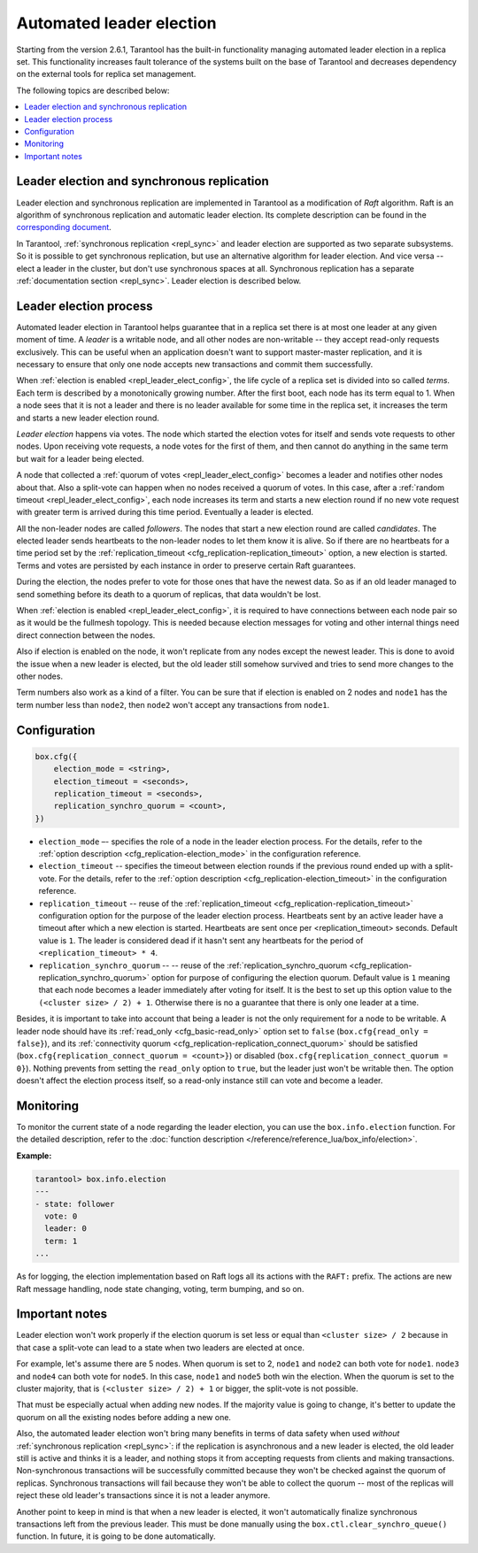 .. _repl_leader_elect:

================================================================================
Automated leader election
================================================================================

Starting from the version 2.6.1, Tarantool has the built-in functionality
managing automated leader election in a replica set. This functionality increases
fault tolerance of the systems built on the base of Tarantool and decreases
dependency on the external tools for replica set management.

The following topics are described below:

.. contents::
   :local:
   :depth: 1

.. _repl_leader_elect_and_sync_repl:

--------------------------------------------------------------------------------
Leader election and synchronous replication
--------------------------------------------------------------------------------

Leader election and synchronous replication are implemented in Tarantool as
a modification of *Raft* algorithm.
Raft is an algorithm of synchronous replication and automatic leader election.
Its complete description can be found in the `corresponding document <https://raft.github.io/raft.pdf>`_.

In Tarantool, :ref:`synchronous replication <repl_sync>` and leader election
are supported as two separate subsystems. So it is possible to get
synchronous replication,
but use an alternative algorithm for leader election. And vice versa -- elect a leader
in the cluster, but don't use synchronous spaces at all.
Synchronous replication has a separate :ref:`documentation section <repl_sync>`.
Leader election is described below.

.. _repl_leader_elect_process:

--------------------------------------------
Leader election process
--------------------------------------------

Automated leader election in Tarantool helps guarantee that in a replica set
there is at most one leader at any given moment of time.
A *leader* is a writable node, and all other nodes are non-writable --
they accept read-only requests exclusively. This can be useful when an application
doesn't want to support master-master replication, and it is necessary to
ensure that only one node accepts new transactions and commit them successfully.

When :ref:`election is enabled <repl_leader_elect_config>`, the life cycle of
a replica set is divided into so called
*terms*. Each term is described by a monotonically growing number.
After the first boot, each node has its term equal to 1. When a node sees that
it is not a leader and there is no leader available for some time in the replica
set, it increases the term and starts a new leader election round.

*Leader election* happens via votes. The node which started the election votes
for itself and sends vote requests to other nodes.
Upon receiving vote requests, a node votes for the first of them, and then cannot
do anything in the same term but wait for a leader being elected.

A node that collected a :ref:`quorum of votes <repl_leader_elect_config>`
becomes a leader
and notifies other nodes about that. Also a split-vote can happen
when no nodes received a quorum of votes. In this case,
after a :ref:`random timeout <repl_leader_elect_config>`,
each node increases its term and starts a new election round if no new vote
request with greater term is arrived during this time period.
Eventually a leader is elected.

All the non-leader nodes are called *followers*. The nodes that start a new
election round are called *candidates*. The elected leader sends heartbeats to
the non-leader nodes to let them know it is alive. So if there are no heartbeats
for a time period set by the :ref:`replication_timeout <cfg_replication-replication_timeout>`
option, a new election is started. Terms and votes are persisted by
each instance in order to preserve certain Raft guarantees.

During the election, the nodes prefer to vote for those ones that have the
newest data. So as if an old leader managed to send something before its death
to a quorum of replicas, that data wouldn't be lost.

When :ref:`election is enabled <repl_leader_elect_config>`, it is required
to have connections
between each node pair so as it would be the fullmesh topology. This is needed
because election messages for voting and other internal things need direct
connection between the nodes.

Also if election is enabled on the node, it won't replicate from any nodes except
the newest leader. This is done to avoid the issue when a new leader is elected,
but the old leader still somehow survived and tries to send more changes
to the other nodes.

Term numbers also work as a kind of a filter. You can be sure that if election
is enabled on 2 nodes and ``node1`` has the term number less than ``node2``,
then ``node2`` won't accept any transactions from ``node1``.

.. _repl_leader_elect_config:

--------------------------------------------
Configuration
--------------------------------------------

.. code-block:: console

   box.cfg({
       election_mode = <string>,
       election_timeout = <seconds>,
       replication_timeout = <seconds>,
       replication_synchro_quorum = <count>,
   })

* ``election_mode`` –- specifies the role of a node in the leader election
  process. For the details, refer to the :ref:`option description <cfg_replication-election_mode>`
  in the configuration reference.
* ``election_timeout`` -- specifies the timeout between election rounds if the
  previous round ended up with a split-vote. For the details, refer to the
  :ref:`option description <cfg_replication-election_timeout>` in the configuration
  reference.
* ``replication_timeout`` -- reuse of the :ref:`replication_timeout <cfg_replication-replication_timeout>`
  configuration option for the purpose of the leader election process.
  Heartbeats sent by an active leader have a timeout after which a new election
  is started. Heartbeats are sent once per <replication_timeout> seconds.
  Default value is ``1``. The leader is considered dead if it hasn't sent any
  heartbeats for the period of ``<replication_timeout> * 4``.
* ``replication_synchro_quorum`` -- -- reuse of the :ref:`replication_synchro_quorum <cfg_replication-replication_synchro_quorum>`
  option for purpose of configuring the election quorum. Default value is ``1``
  meaning that each node becomes a leader immediately after voting for itself.
  It is the best to set up this option value to the ``(<cluster size> / 2) + 1``.
  Otherwise there is no a guarantee that there is only one leader at a time.

Besides, it is important to take into account that
being a leader is not the only requirement for a node to be writable.
A leader node should have its :ref:`read_only <cfg_basic-read_only>` option set
to ``false`` (``box.cfg{read_only = false}``),
and its :ref:`connectivity quorum <cfg_replication-replication_connect_quorum>`
should be satisfied (``box.cfg{replication_connect_quorum = <count>}``)
or disabled (``box.cfg{replication_connect_quorum = 0}``).
Nothing prevents from setting the ``read_only`` option to ``true``,
but the leader just won't be writable then. The option doesn't affect the
election process itself, so a read-only instance still can vote and become
a leader.

.. _repl_leader_elect_monitoring:

--------------------------------------------
Monitoring
--------------------------------------------

To monitor the current state of a node regarding the leader election, you can
use the ``box.info.election`` function. For the detailed description,
refer to the :doc:`function description </reference/reference_lua/box_info/election>`.

**Example:**

.. code-block:: console

   tarantool> box.info.election
   ---
   - state: follower
     vote: 0
     leader: 0
     term: 1
   ...

As for logging, the election implementation based on Raft logs all its actions
with the ``RAFT:`` prefix. The actions are new Raft message handling,
node state changing, voting, term bumping, and so on.

.. _repl_leader_elect_important:

--------------------------------------------
Important notes
--------------------------------------------

Leader election won't work properly if the election quorum is set less or equal
than ``<cluster size> / 2`` because in that case a split-vote can lead to
a state when two leaders are elected at once.

For example, let's assume there are 5 nodes. When quorum is set to 2, ``node1``
and ``node2`` can both vote for ``node1``. ``node3`` and ``node4`` can both vote
for ``node5``. In this case, ``node1`` and ``node5`` both win the election.
When the quorum is set to the cluster majority, that is
``(<cluster size> / 2) + 1`` or bigger, the split-vote is not possible.

That must be especially actual when adding new nodes. If the majority value is
going to change, it's better to update the quorum on all the existing nodes
before adding a new one.

Also, the automated leader election won't bring many benefits in terms of data
safety when used *without* :ref:`synchronous replication <repl_sync>`:
if the replication is asynchronous and a new leader is elected,
the old leader still is active and thinks it is a leader, and nothing stops
it from accepting requests from clients and making transactions.
Non-synchronous transactions will be successfully committed because
they won't be checked against the quorum of replicas.
Synchronous transactions will fail because they won't be able
to collect the quorum -- most of the replicas will reject
these old leader's transactions since it is not a leader anymore.

Another point to keep in mind is that when a new leader is elected,
it won't automatically finalize synchronous transactions
left from the previous leader. This must be done manually using
the ``box.ctl.clear_synchro_queue()`` function. In future, it is going to be
done automatically.
